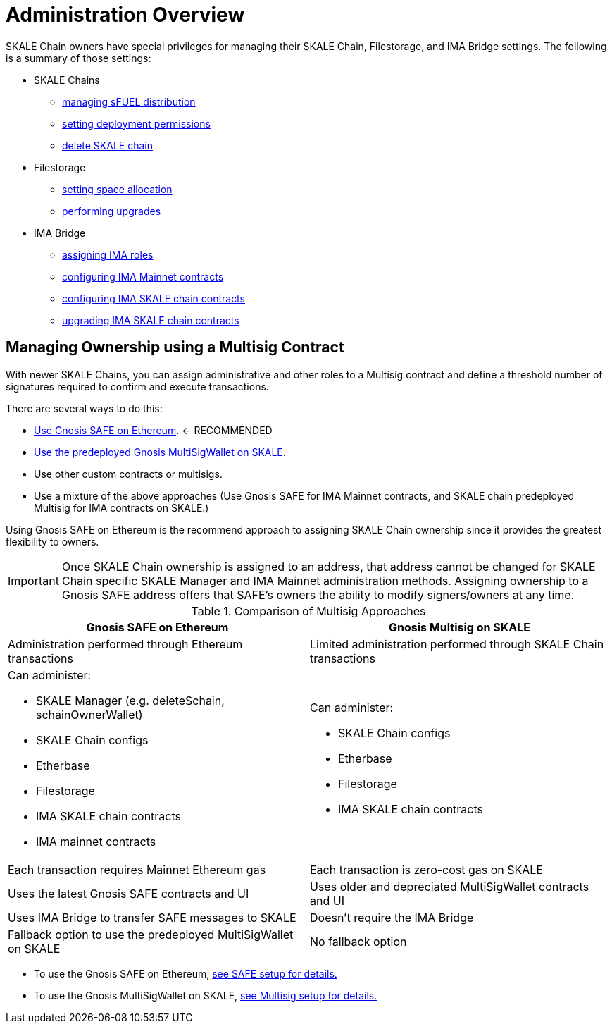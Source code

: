= Administration Overview

SKALE Chain owners have special privileges for managing their SKALE Chain, Filestorage, and IMA Bridge settings. The following is a summary of those settings:

* SKALE Chains
** xref:skale-chain-access-control.adoc#_skale_fuel_sfuel[managing sFUEL distribution]
** xref:skale-chain-access-control.adoc#_deployment_controller[setting deployment permissions]
** xref:skale-manager:api:Schains.adoc#_deleteschain_deleteschainaddress_from_string_name_external[delete SKALE chain]
* Filestorage
** xref:filestorage.js::index.adoc#_reserve_space[setting space allocation]
** xref:tools::filestorage/filestorage-upgrades.adoc[performing upgrades]
* IMA Bridge
** xref:ima::access-control.adoc[assigning IMA roles]
** xref:ima::access-control.adoc#_owner_ima_mainnet_permissions[configuring IMA Mainnet contracts]
** xref:ima::access-control.adoc#_ima_skale_chain_permissions[configuring IMA SKALE chain contracts]
** xref:ima::access-control.adoc[upgrading IMA SKALE chain contracts]

== Managing Ownership using a Multisig Contract

With newer SKALE Chains, you can assign administrative and other roles to a Multisig contract and define a threshold number of signatures required to confirm and execute transactions.

There are several ways to do this: 

* xref:gnosis-safe-setup.adoc[Use Gnosis SAFE on Ethereum]. <- RECOMMENDED
* xref:multisig-setup.adoc[Use the predeployed Gnosis MultiSigWallet on SKALE].
* Use other custom contracts or multisigs.
* Use a mixture of the above approaches (Use Gnosis SAFE for IMA Mainnet contracts, and SKALE chain predeployed Multisig for IMA contracts on SKALE.)

Using Gnosis SAFE on Ethereum is the recommend approach to assigning SKALE Chain ownership since it provides the greatest flexibility to owners.

[IMPORTANT]
Once SKALE Chain ownership is assigned to an address, that address cannot be changed for SKALE Chain specific SKALE Manager and IMA Mainnet administration methods. Assigning ownership to a Gnosis SAFE address offers that SAFE's owners the ability to modify signers/owners at any time.

.Comparison of Multisig Approaches
[cols="1a,1a"]
|===
|Gnosis SAFE on Ethereum |Gnosis Multisig on SKALE

|Administration performed through Ethereum transactions
|Limited administration performed through SKALE Chain transactions

|Can administer:

* SKALE Manager (e.g. deleteSchain, schainOwnerWallet)
* SKALE Chain configs
* Etherbase
* Filestorage
* IMA SKALE chain contracts
* IMA mainnet contracts

|Can administer:

* SKALE Chain configs
* Etherbase
* Filestorage
* IMA SKALE chain contracts

|Each transaction requires Mainnet Ethereum gas
|Each transaction is zero-cost gas on SKALE

|Uses the latest Gnosis SAFE contracts and UI
|Uses older and depreciated MultiSigWallet contracts and UI

|Uses IMA Bridge to transfer SAFE messages to SKALE
|Doesn't require the IMA Bridge

|Fallback option to use the predeployed MultiSigWallet on SKALE
|No fallback option
|===

* To use the Gnosis SAFE on Ethereum, xref:gnosis-safe-setup.adoc[see SAFE setup for details.]
* To use the Gnosis MultiSigWallet on SKALE, xref:multisig-setup.adoc[see Multisig setup for details.]


